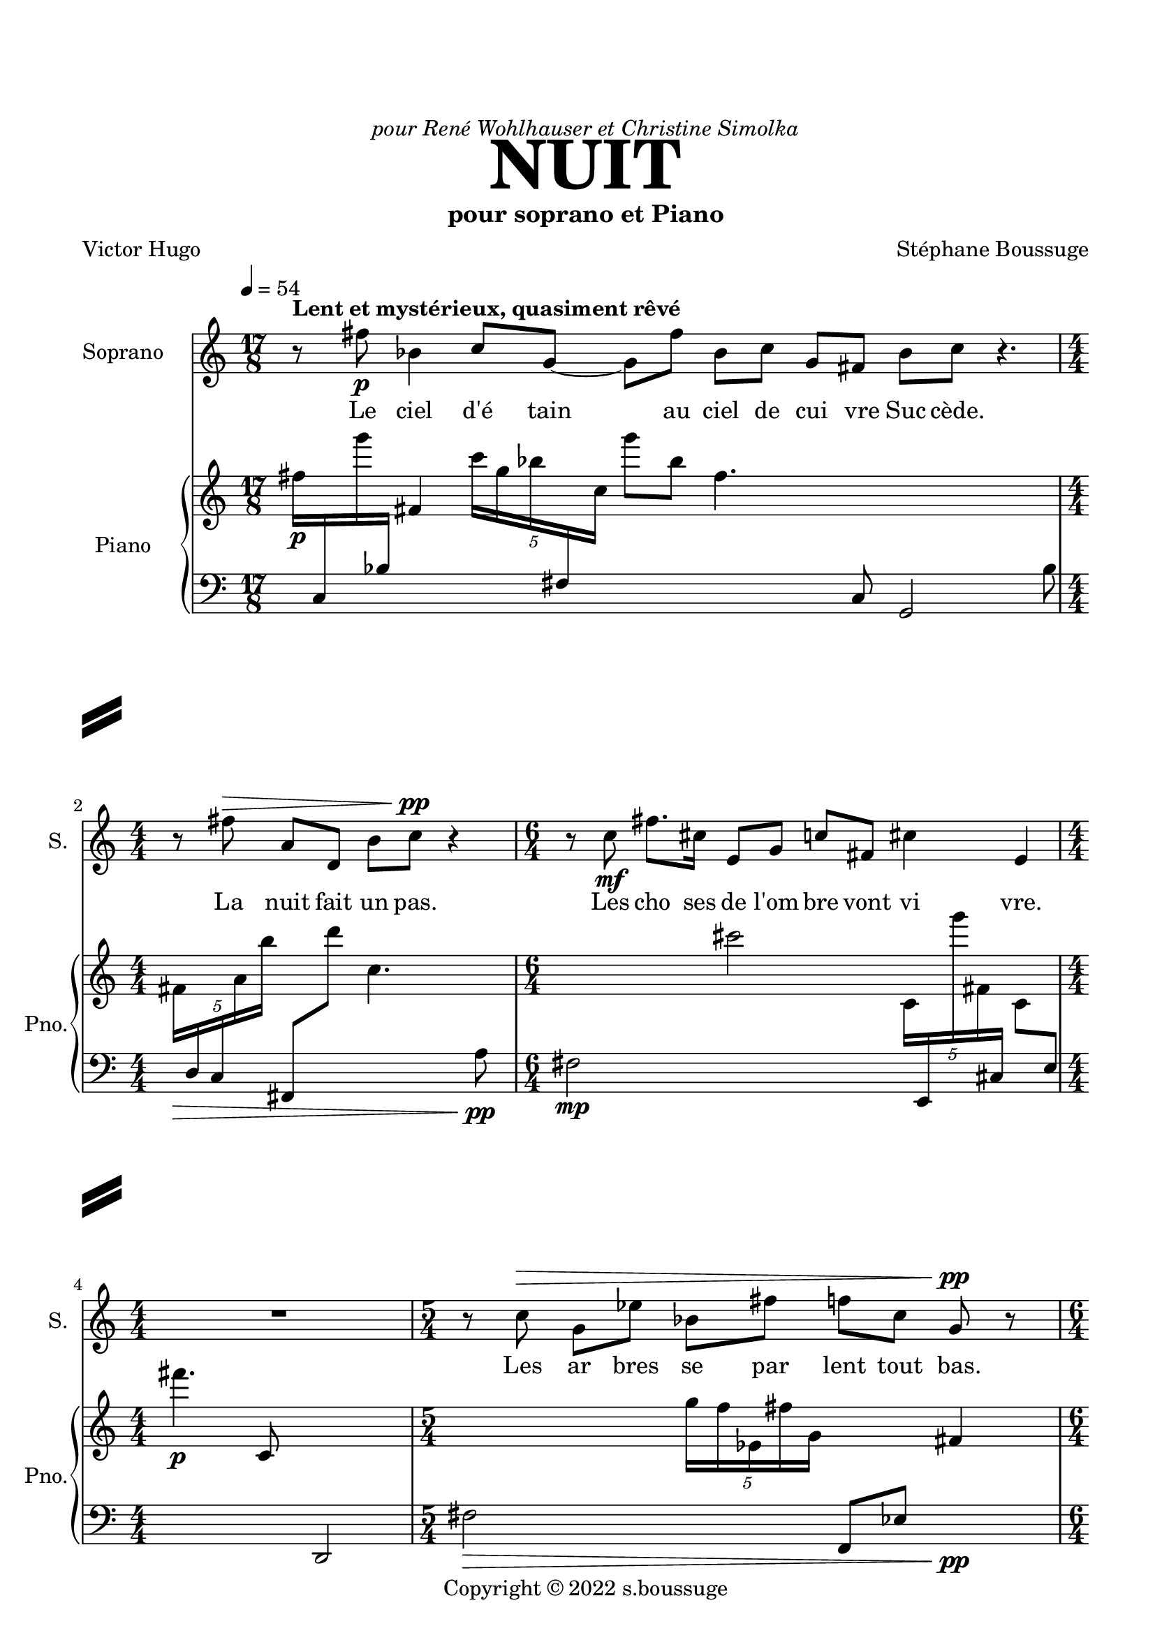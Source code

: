 \version "2.22.2"
% automatically converted by musicxml2ly from Nuit.xml
\pointAndClickOff

stf-slashseparator = \markup {
  \left-column {
  \vcenter \combine
  \beam #4.0 #0.5 #0.96
  \raise #1.4 \beam #4.0 #0.5 #0.96
  }
  \hspace #100

  % DECOMMENTER CETTE PARTIE POUR AVOIR UN SLASHSEPARATOR EGALEMENT À DROITE
 % \right-column {
 % \vcenter \combine
 % \beam #4.0 #0.5 #0.96
 % \raise #1.4 \beam #4.0 #0.5 #0.96
 % }
}

\paper {
  #(set-paper-size "a4")
  top-margin = 20
  left-margin = 15
  right-margin = 12
  system-separator-markup =   \stf-slashseparator

  max-systems-per-page = 4
}


\header {
  title = \markup { \fontsize #6 \bold "NUIT" }
  dedication = \markup \italic  "pour René Wohlhauser et Christine Simolka"
  subtitle = "pour soprano et Piano"
    copyright =  "Copyright © 2022 s.boussuge"
    composer =  "Stéphane Boussuge"
    poet =  "Victor Hugo"
    encodingsoftware =  Opusmodus
    encodingdate =  "2022-06-26"
    encodingdescription =  "https://opusmodus.com"
    }

\layout {
    \context { \Score
        skipBars = ##t
        autoBeaming = ##f
	     }
     indent = 2\cm
  \context {
    \StaffGroup
    \override StaffGrouper.staff-staff-spacing.basic-distance = #12
  }
    }
PartpartXSopranoXOneVoiceOne =  \relative fis'' {
    \clef "treble" \time 17/8 \key c \major | % 1
    \tempo 4=54 r8 ^\markup{ \bold {Lent et mystérieux, quasiment rêvé} } fis8 -\p bes,4 c8 [ g8 ~ ] g8
    [ fis'8 ] bes,8 [ c8 ] g8 [ fis8 ] bes8 [ c8 ] r4. | % 2
    \numericTimeSignature\time 4/4  r8 fis8 ^\> a,8 [ d,8 ] b'8 [ c8
    -\pp ] ^\! r4 | % 3
    \time 6/4  r8 c8 -\mf fis8. [ cis16 ] e,8 [ g8 ] c8 [ fis,8 ] cis'4
    e,4 | % 4
    \numericTimeSignature\time 4/4  R1 | % 5
    \time 5/4  r8 c'8 ^\> g8 [ es'8 ] bes8 [ fis'8 ] f8 [ c8 ] g8 -\pp
    ^\! r8 | % 6
    \time 6/4  r8 fis8 -\p a'4 cis,8 [ c8 ] es,8 [ fis8 ] a4 fis4 | % 7
    r8 a8 ^\< d4 b8 [ cis8 ~ ] cis8 [ c8 ] fis,4 a4 | % 8
    \time 13/8  r8 ^\! b8 -\mf fis8 [ cis'8 ] cis8 g'4 b,8 fis'8 [ b,8 ]
    fis8 cis'4 | % 9
    \time 5/4  r8 fis8 ^\> g,4 g8 [ c8 ~ ] c8 [ e16 c16 ] fis4 -\p ^\! |
    \barNumberCheck #10
    r1 r4 | % 11
    r1 r4 | % 12
    \time 7/4  \times 2/3 {
        g4 ^\< fis,4 a4 }
    \times 2/3  {
        c4 cis4 g'4 }
    fis4. a4. -\mf ^\! | % 13
    \time 2/4  R2 | % 14
    R2 | % 15
    R2 | % 16
    \time 11/8  g4 -\p g,8 ^\> fis'4 c8 g'4 g,8 fis4 | % 17
    \time 2/4  R2 | % 18
    \time 11/8  es'8 -\pp [ ^\! c8 ] g8 fis4 es8 c'4 g'8 fis4 | % 19
    \time 6/4  R1. | \barNumberCheck #20
    bes,4 -\p fis'8 [ b,8 ] r4 bes8 [ c8 ~ ] c8 [ bes16 fis16 ] bes4 | % 21
    \time 3/4  R2. | % 22
    \time 6/4  fis'8 -\mf [ a,8 ] d,8 [ b'8 ~ ] b8 r8 c8 [ fis8 ~ ] fis8
    [ a,8 ] d,4 | % 23
    \time 11/8  r4 c'8 [ fis8 ~ ] fis8 [ cis16 e,16 ] g4 c8 [ fis,8 ~ ]
    fis8 | % 24
    \time 3/4  R2. | % 25
    \time 11/8  c'4 ^\> g8 es'4 bes8 fis'8 [ f8 ] c8 g4\! | % 26
    \numericTimeSignature\time 4/4  R1 | % 27
    \time 6/4  a4.  d8  b8  cis8 c8 fis,4 a8 d4
    | % 28
    R1. | % 29
    \time 13/8  r8 fis'8 g,4 g8 c4 e8 c4 fis8 g4 | \barNumberCheck #30
    \time 2/4  R2 | % 31
    \time 11/8  fis,4 cis'8 [ g'8 ] f8 [ gis,8 ] c4 fis8 cis4 | % 32
    \time 2/4  R2 | % 33
    \time 13/8  c4 fis8 fis4 d8 cis8 [ c8 ] fis8 fis,4 c'4 | % 34
    \numericTimeSignature\time 4/4  R1 | % 35
    \time 11/8  fis4 ^\markup{ \bold {rit.} }  bes,8 a4
    fis'8 cis4 fis,8 bes4 | % 36
    r1 r4. | % 37
    r1 r4. | % 38
    r1 r4. \bar "|."
    }

PartpartXPianoXTwoVoiceOne =  \relative fis'' {
    \clef "treble" \time 17/8 \key c \major | % 1
    fis16 -\p [ \change Staff="2" c,,16 \change Staff="1" g''''16
    \change Staff="2" bes,,,16 ] \change Staff="1" fis'4 \once \omit
    TupletBracket
    \times 4/5  {
        c''16 [ g16 bes16 \change Staff="2" fis,,16 \change Staff="1"
        c''16 ] }
    g''8 [ bes,8 ] fis4. \change Staff="2" c,,8 g2 bes'8 | % 2
    \numericTimeSignature\time 4/4  \change Staff="1" \once \omit
    TupletBracket
    \times 4/5  {
        fis'16 [ _\> \change Staff="2" d,16 c16 \change Staff="1" a''16
        b'16 ] }
    \change Staff="2" fis,,,8 [ \change Staff="1" d''''8 ] c,4. \change
    Staff="2" a,8 -\pp _\! | % 3
    \time 6/4  fis2 -\mp \change Staff="1" cis'''2 \once \omit
    TupletBracket
    \times 4/5  {
        c,,16 [ \change Staff="2" e,,16 \change Staff="1" g''''16 fis,,16
        \change Staff="2" cis,16 ] }
    \change Staff="1" c'8 [ \change Staff="2" e,8 ] | % 4
    \numericTimeSignature\time 4/4  \change Staff="1" fis'''4. -\p c,,8
    \change Staff="2" d,,2 | % 5
    \time 5/4  fis'2 _\> \change Staff="1" \once \omit TupletBracket
    \times 4/5  {
        g''16 [ f16 es,16 fis'16 g,16 ] }
    \change Staff="2" f,,8 [ es'8 ] \change Staff="1" fis'4 -\pp _\! | % 6
    \time 6/4  fis''8 -\p [ es,,8 ~ ] es4. \change Staff="2" bes8 ~ bes4.
    \once \omit TupletBracket
    \times 2/3  {
        c,,8 [ f'8 g,8 ] }
    fis8 | % 7
    \once \omit TupletBracket
    \times 4/5  {
        fis16 [ \change Staff="1" c''''16 cis,,16 a'16 \change Staff="2"
        es,,16 ] }
    fis8 [ c8 ] \change Staff="1" cis''''4. a8 es,2 | % 8
    \time 13/8  fis2 -\mp \once \omit TupletBracket
    \times 4/5  {
        cis16 [ \change Staff="2" a,,16 \change Staff="1" c''16 \change
        Staff="2" b,16 \change Staff="1" d'16 ] }
    fis''8 [ cis8 ] a,4. \change Staff="2" c,,8 b,8 | % 9
    \time 5/4  \change Staff="1" fis'''2 _\> cis''16 [ \change Staff="2"
    b,,,,16 \change Staff="1" cis''16 \change Staff="2" g,16 ] fis,4
    \change Staff="1" \once \omit TupletBracket
    \times 2/3  {
        cis'''''8 [ \change Staff="2" b,,,,8 cis8 -\p ] }
    _\! | \barNumberCheck #10
    \change Staff="1" \once \omit TupletBracket
    \times 4/5  {
        fis''16 [ gis'16 fis16 \change Staff="2" c,,,16 b'16 ] }
    \change Staff="1" cis'8 [ fis8 ] gis''4. fis,8 \change Staff="2" c,,4
    | % 11
    \change Staff="1" fis'''2 \change Staff="2" g,,,4 \change Staff="1"
    d''4 \change Staff="2" c,,,4 | % 12
    \time 7/4  \change Staff="1" fis'''4 _\< \once \omit TupletBracket
    \times 4/5  {
        g,16 [ c'16 c16 e,,16 g'16 ] }
    fis8 [ \change Staff="2" g,,8 ] c,,4. \change Staff="1" c''8 e2 | % 13
    \time 2/4  \change Staff="2" \once \omit TupletBracket
    \times 4/5  {
        fis,,16 ( [ gis16 es'16 a16 b16 ] }
    \once \omit TupletBracket
    \times 4/5  {
        fis16 [ gis16 \change Staff="1" es'16 a16 \change Staff="2"
        \change Staff="1" b16 ) -\f ] }
    _\! | % 14
    \change Staff="2" \change Staff="1" \once \omit TupletBracket
    \times 4/5  {
        b16 ( [ _\> a16 es16 \change Staff="2" gis,16 fis16 ] }
    \once \omit TupletBracket
    \times 4/5  {
        b16 [ a16 es16 gis,16 fis16 ) ] }
    | % 15
    fis16 -\p [ _\! \change Staff="1" bes''16 \change Staff="2" g,,16
    \change Staff="1" c''16 ] \change Staff="2" es,,,16 [ fis16 bes'16
    \change Staff="1" g'16 ] | % 16
    \time 11/8  \change Staff="2" \once \omit TupletBracket
    \times 2/3  {
        fis,,8 [ c'8 es,8 ] }
    \change Staff="1" gis'''16 [ b16 fis,16 \change Staff="2" c,16 ]
    \once \omit TupletBracket
    \times 2/3  {
        es,8 [ gis8 b'8 ] }
    fis16 [ c16 \change Staff="1" es'16 \change Staff="2" gis,,,16 ]
    \change Staff="1" \once \omit TupletBracket
    \times 4/5  {
        b'''16 [ fis'16 c16 es,16 gis'16 ] }
    b,8 | % 17
    \time 2/4  fis'8 [ e8 ~ ] e4 | % 18
    \time 11/8  fis'8 -\pp [ gis8 ~ ] gis4. \change Staff="2" f,,,8 ~ f4.
    c16 [ \change Staff="1" cis''16 ] \change Staff="2" g,,16 [ \change
    Staff="1" fis'''16 ] | % 19
    \time 6/4  fis'4 -\p \change Staff="2" \once \omit TupletBracket
    \times 4/5  {
        cis,,,16 [ \change Staff="1" es'''16 \change Staff="2" a,,,16
        \change Staff="1" f'''16 \change Staff="2" fis,,,16 ] }
    \change Staff="1" cis'8 [ es'8 ] \change Staff="2" a,,,,4. f''8
    \change Staff="1" fis''4 | \barNumberCheck #20
    fis,2 \once \omit TupletBracket
    \times 2/3  {
        c8 [ \change Staff="2" g8 c,8 ] }
    cis16 [ \change Staff="1" a'''16 fis,16 c16 ] \once \omit
    TupletBracket
    \times 2/3  {
        g'''8 [ c,,,8 \change Staff="2" cis,,8 ] }
    a'16 [ fis16 c'16 g'16 ] | % 21
    \time 3/4  R2. | % 22
    \time 6/4  fis8 -\mp [ \change Staff="1" d'8 ~ ] d4. cis''8 ~ cis4.
    \change Staff="2" c,,,16 [ \change Staff="1" fis''16 ] \change
    Staff="2" cis,,,16 [ fis16 \change Staff="1" d''8 ] | % 23
    \time 11/8  fis'4 a,16 [ \change Staff="2" cis,,16 b'16 \change
    Staff="1" fis'16 ] \change Staff="2" a,,16 [ cis16 \change Staff="1"
    b''16 \change Staff="2" fis,,16 ] \change Staff="1" \once \omit
    TupletBracket
    \times 2/3  {
        a''8 [ cis,8 b'8 ] }
    \once \omit TupletBracket
    \times 2/3  {
        fis'8 [ a,8 \change Staff="2" cis,,8 ] }
    \change Staff="1" b''8 | % 24
    \time 3/4  \change Staff="2" fis,,16 -\p [ \change Staff="1" fis'''16
    \change Staff="2" cis,,16 \change Staff="1" c'16 ] \once \omit
    TupletBracket
    \times 2/3  {
        e'8 [ e8 fis,8 ] }
    \change Staff="2" fis,16 [ cis16 \change Staff="1" c'16 \change
    Staff="2" e,,16 ] | % 25
    \time 11/8  \change Staff="1" \once \omit TupletBracket
    \times 4/5  {
        fis'''16 [ _\> \change Staff="2" bes,,,16 \change Staff="1" a'''16
        cis,,16 fis16 ] }
    \change Staff="2" fis,,,8 [ bes''8 ] a,4. \change Staff="1" cis'''8
    \change Staff="2" fis,,,,4. | % 26
    \numericTimeSignature\time 4/4  fis2 -\p _\! \once \omit
    TupletBracket
    \times 4/5  {
        cis'16 [ g,16 c'16 \change Staff="1" es''16 c,16 ] }
    fis'8 [ \change Staff="2" cis,,8 ] | % 27
    \time 6/4  \change Staff="1" fis'4. g8 \change Staff="2" g,,2
    \change Staff="1" c''2 | % 28
    \once \omit TupletBracket
    \times 2/3  {
        fis,8 [ b8 \change Staff="2" c,,,8 ] }
    bes16 [ d16 \change Staff="1" fis'''16 \change Staff="2" b,,,16 ]
    \change Staff="1" c'''4 \change Staff="2" bes,,16 [ \change
    Staff="1" d''16 fis16 b,16 ] c4 bes4 | % 29
    \time 13/8  \change Staff="2" fis,,,4 \change Staff="1" \once \omit
    TupletBracket
    \times 2/3  {
        d''8 [ \change Staff="2" e,,8 c'8 ] }
    \change Staff="1" c''4 fis'4 \once \omit TupletBracket
    \times 2/3  {
        d,,8 [ \change Staff="2" e,,,8 \change Staff="1" c'''8 ] }
    \change Staff="2" c,,16 [ fis'16 \change Staff="1" d'''16 \change
    Staff="2" e,,,16 ] \change Staff="1" c''8 | \barNumberCheck #30
    \time 2/4  \change Staff="2" \once \omit TupletBracket
    \times 2/3  {
        fis,,,8 [ \change Staff="1" f''8 \change Staff="2" e,8 ] }
    \change Staff="1" \once \omit TupletBracket
    \times 4/5  {
        c'16 [ c''16 fis,16 f16 e,16 ] }
    | % 31
    \time 11/8  fis8 [ es8 ] c4. g'8 \change Staff="2" fis,,2 es'8 | % 32
    \time 2/4  \change Staff="1" fis''16 [ bes,16 b''16 \change
    Staff="2" c,,,,,16 ] g''4 | % 33
    \time 13/8  \once \omit TupletBracket
    \times 4/5  {
        fis,16 [ g'16 b16 \change Staff="1" d'16 \change Staff="2"
        cis,,,16 ] }
    \change Staff="1" fis'''8 [ \change Staff="2" g,,,8 ] b'4. \change
    Staff="1" d'8 cis2 fis'8 | % 34
    \numericTimeSignature\time 4/4  \once \omit TupletBracket
    \times 4/5  {
        fis,16 [ b16 \change Staff="2" b,,,,16 c16 \change Staff="1"
        a'''16 ] }
    \change Staff="2" bes,8 [ \change Staff="1" fis'8 ] b4. \change
    Staff="2" b,,,8 | % 35
    \time 11/8  \change Staff="1" fis'''''2 \change Staff="2" bes,,,,2
    \once \omit TupletBracket
    \times 4/5  {
        bes,16 [ b'16 c,16 \change Staff="1" fis'''16 \change Staff="2"
        bes,,,,16 ] }
    bes''8 | % 36
    fis8 [ f8 ~ ] f4 \change Staff="1" fis''8 [ c'8 ~ ] c4. \change
    Staff="2" bes,,,8 ~ bes8 | % 37
    \once \omit TupletBracket
    \times 4/5  {
        fis'16 [ gis16 \change Staff="1" c''16 \change Staff="2" d,,,16
        e16 ] }
    fis8 [ \change Staff="1" gis'8 ] c4. d'8 \change Staff="2" e,,,,4.
    \fermata | % 38
    r1 r4. \bar "|."
    }

 



% The score definition
\score {
    <<
        
        \new Staff
        <<
            \set Staff.instrumentName = "Soprano"
            \set Staff.shortInstrumentName = "S."
            
            \context Staff << 
                \mergeDifferentlyDottedOn\mergeDifferentlyHeadedOn
                \context Voice = "PartpartXSopranoXOneVoiceOne" {  \PartpartXSopranoXOneVoiceOne }
	\new Lyrics	\lyricmode {

 8 Le8 ciel4 d'é8 tain4 au8 ciel de cui vre 
 Suc cède. 4 8 8
 8 La nuit fait un pas. 
  4 8 8 Les cho8.  ses16 de8 l'om  bre vont vi4  vre. 1
  4 8 Les ar  bres se par  lent tout bas. 8
  
 8 8  Le vent,4 sou8  fflant des em  py4  rées,4 
 8 Fait fri4  sso8  nner4 dans8 l'on4  de,4
 8 où luit 
  Le drap d'or4 des8 clai  res soi  rées,4 
  8 Les som4  bres8 moires4 de16 la nuit.4

 1 4 1 4
 \tuplet 3/2 {Puis4 la nuit fait un pas} en4.  core.4. 
  2 2 2 Tout4 à8 l'heure,4 tout8 é4 cou8  tait.4 
  2 Main8  te  nant nul4 bruit8 n'ose4 é8  clore;4 
  1 2 Tout4 s'en8  fuit,8 4 se8 cache4 et16 se tait.4
  2 4
  Tout8 ce8 qui8 vit,4 8  e8  xiste4 ou8 pense,4 4 
  Re8  garde4 a16  vec16 an4  xié8  té4 
 2 4
 S'a4  van8  cer4 ce8 som8  bre8 si8  lence4 
 1  Dans4. cette8 som8 bre8 im8 men4  si8  té.4
  2 2 2
 8  C'est8 l'heure4 où8 tou4  te8 cré4  a8  ture4 
 2
 Sent4 dis8  tin8  cte8  ment8 dans4 les8 cieux,4
 2
 Dans4 la8 grande4 é8  ten8  due8 ob8  scu4  re,4
 1
  Le4 grand8 Ê4 tre8 my4  sté8  rieux4


}
	      >>


	    
            >>
        \new PianoStaff
        <<
            \set PianoStaff.instrumentName = "Piano"
            \set PianoStaff.shortInstrumentName = "Pno."
            
            \context Staff = "1" << 
                \mergeDifferentlyDottedOn\mergeDifferentlyHeadedOn
                \context Voice = "PartpartXPianoXTwoVoiceOne" {  \PartpartXPianoXTwoVoiceOne }
	      >> \context Staff = "2" <<
		\clef "bass"
		  \mergeDifferentlyDottedOn\mergeDifferentlyHeadedOn
		  s1*46
                >>
            >>
        
        >>
    \layout {}
    % To create MIDI output, uncomment the following line:
      \midi {\tempo 4 = 54 }
    }

